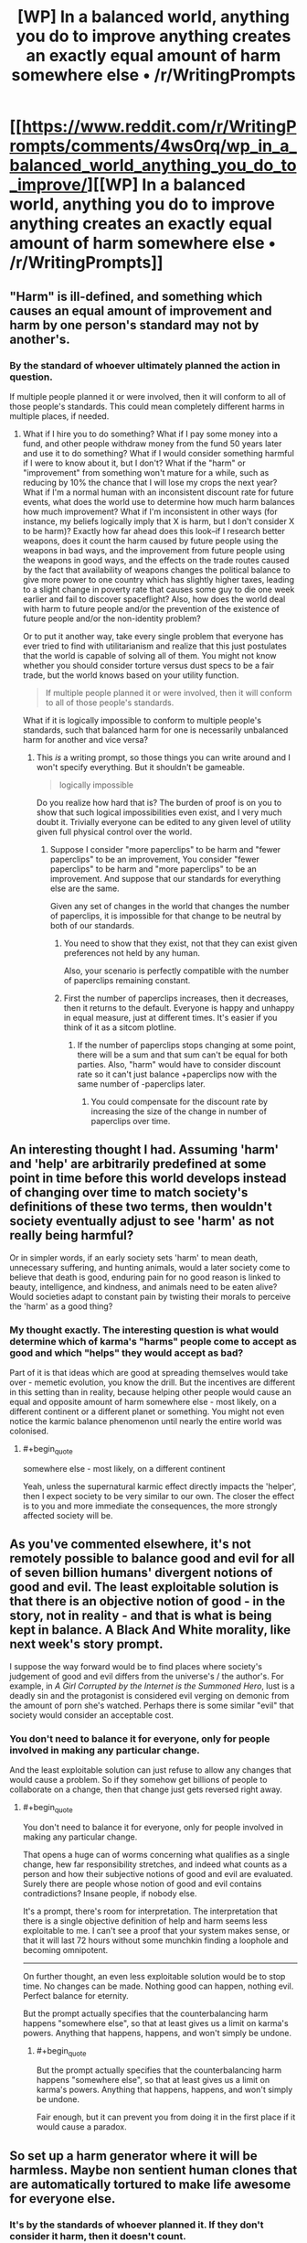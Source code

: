 #+TITLE: [WP] In a balanced world, anything you do to improve anything creates an exactly equal amount of harm somewhere else • /r/WritingPrompts

* [[https://www.reddit.com/r/WritingPrompts/comments/4ws0rq/wp_in_a_balanced_world_anything_you_do_to_improve/][[WP] In a balanced world, anything you do to improve anything creates an exactly equal amount of harm somewhere else • /r/WritingPrompts]]
:PROPERTIES:
:Author: itisike
:Score: 8
:DateUnix: 1470684917.0
:END:

** "Harm" is ill-defined, and something which causes an equal amount of improvement and harm by one person's standard may not by another's.
:PROPERTIES:
:Author: Jiro_T
:Score: 8
:DateUnix: 1470692609.0
:END:

*** By the standard of whoever ultimately planned the action in question.

If multiple people planned it or were involved, then it will conform to all of those people's standards. This could mean completely different harms in multiple places, if needed.
:PROPERTIES:
:Author: itisike
:Score: 1
:DateUnix: 1470692843.0
:END:

**** What if I hire you to do something? What if I pay some money into a fund, and other people withdraw money from the fund 50 years later and use it to do something? What if I would consider something harmful if I were to know about it, but I don't? What if the "harm" or "improvement" from something won't mature for a while, such as reducing by 10% the chance that I will lose my crops the next year? What if I'm a normal human with an inconsistent discount rate for future events, what does the world use to determine how much harm balances how much improvement? What if I'm inconsistent in other ways (for instance, my beliefs logically imply that X is harm, but I don't consider X to be harm)? Exactly how far ahead does this look--if I research better weapons, does it count the harm caused by future people using the weapons in bad ways, and the improvement from future people using the weapons in good ways, and the effects on the trade routes caused by the fact that availability of weapons changes the political balance to give more power to one country which has slightly higher taxes, leading to a slight change in poverty rate that causes some guy to die one week earlier and fail to discover spaceflight? Also, how does the world deal with harm to future people and/or the prevention of the existence of future people and/or the non-identity problem?

Or to put it another way, take every single problem that everyone has ever tried to find with utilitarianism and realize that this just postulates that the world is capable of solving all of them. You might not know whether you should consider torture versus dust specs to be a fair trade, but the world knows based on your utility function.

#+begin_quote
  If multiple people planned it or were involved, then it will conform to all of those people's standards.
#+end_quote

What if it is logically impossible to conform to multiple people's standards, such that balanced harm for one is necessarily unbalanced harm for another and vice versa?
:PROPERTIES:
:Author: Jiro_T
:Score: 5
:DateUnix: 1470693839.0
:END:

***** This /is/ a writing prompt, so those things you can write around and I won't specify everything. But it shouldn't be gameable.

#+begin_quote
  logically impossible
#+end_quote

Do you realize how hard that is? The burden of proof is on you to show that such logical impossibilities even exist, and I very much doubt it. Trivially everyone can be edited to any given level of utility given full physical control over the world.
:PROPERTIES:
:Author: itisike
:Score: 2
:DateUnix: 1470694263.0
:END:

****** Suppose I consider "more paperclips" to be harm and "fewer paperclips" to be an improvement, You consider "fewer paperclips" to be harm and "more paperclips" to be an improvement. And suppose that our standards for everything else are the same.

Given any set of changes in the world that changes the number of paperclips, it is impossible for that change to be neutral by both of our standards.
:PROPERTIES:
:Author: Jiro_T
:Score: 3
:DateUnix: 1470694579.0
:END:

******* You need to show that they exist, not that they can exist given preferences not held by any human.

Also, your scenario is perfectly compatible with the number of paperclips remaining constant.
:PROPERTIES:
:Author: itisike
:Score: 5
:DateUnix: 1470694732.0
:END:


******* First the number of paperclips increases, then it decreases, then it returns to the default. Everyone is happy and unhappy in equal measure, just at different times. It's easier if you think of it as a sitcom plotline.
:PROPERTIES:
:Author: UltraRedSpectrum
:Score: 1
:DateUnix: 1470771287.0
:END:

******** If the number of paperclips stops changing at some point, there will be a sum and that sum can't be equal for both parties. Also, "harm" would have to consider discount rate so it can't just balance +paperclips now with the same number of -paperclips later.
:PROPERTIES:
:Author: Jiro_T
:Score: 2
:DateUnix: 1470773060.0
:END:

********* You could compensate for the discount rate by increasing the size of the change in number of paperclips over time.
:PROPERTIES:
:Author: chaosmosis
:Score: 1
:DateUnix: 1470778828.0
:END:


** An interesting thought I had. Assuming 'harm' and 'help' are arbitrarily predefined at some point in time before this world develops instead of changing over time to match society's definitions of these two terms, then wouldn't society eventually adjust to see 'harm' as not really being harmful?

Or in simpler words, if an early society sets 'harm' to mean death, unnecessary suffering, and hunting animals, would a later society come to believe that death is good, enduring pain for no good reason is linked to beauty, intelligence, and kindness, and animals need to be eaten alive? Would societies adapt to constant pain by twisting their morals to perceive the 'harm' as a good thing?
:PROPERTIES:
:Author: xamueljones
:Score: 4
:DateUnix: 1470758090.0
:END:

*** My thought exactly. The interesting question is what would determine which of karma's "harms" people come to accept as good and which "helps" they would accept as bad?

Part of it is that ideas which are good at spreading themselves would take over - memetic evolution, you know the drill. But the incentives are different in this setting than in reality, because helping other people would cause an equal and opposite amount of harm somewhere else - most likely, on a different continent or a different planet or something. You might not even notice the karmic balance phenomenon until nearly the entire world was colonised.
:PROPERTIES:
:Author: Chronophilia
:Score: 2
:DateUnix: 1470761189.0
:END:

**** #+begin_quote
  somewhere else - most likely, on a different continent
#+end_quote

Yeah, unless the supernatural karmic effect directly impacts the 'helper', then I expect society to be very similar to our own. The closer the effect is to you and more immediate the consequences, the more strongly affected society will be.
:PROPERTIES:
:Author: xamueljones
:Score: 2
:DateUnix: 1470773454.0
:END:


** As you've commented elsewhere, it's not remotely possible to balance good and evil for all of seven billion humans' divergent notions of good and evil. The least exploitable solution is that there is an objective notion of good - in the story, not in reality - and that is what is being kept in balance. A Black And White morality, like next week's story prompt.

I suppose the way forward would be to find places where society's judgement of good and evil differs from the universe's / the author's. For example, in /A Girl Corrupted by the Internet is the Summoned Hero/, lust is a deadly sin and the protagonist is considered evil verging on demonic from the amount of porn she's watched. Perhaps there is some similar "evil" that society would consider an acceptable cost.
:PROPERTIES:
:Author: Chronophilia
:Score: 3
:DateUnix: 1470758857.0
:END:

*** You don't need to balance it for everyone, only for people involved in making any particular change.

And the least exploitable solution can just refuse to allow any changes that would cause a problem. So if they somehow get billions of people to collaborate on a change, then that change just gets reversed right away.
:PROPERTIES:
:Author: itisike
:Score: 1
:DateUnix: 1470759245.0
:END:

**** #+begin_quote
  You don't need to balance it for everyone, only for people involved in making any particular change.
#+end_quote

That opens a huge can of worms concerning what qualifies as a single change, hew far responsibility stretches, and indeed what counts as a person and how their subjective notions of good and evil are evaluated. Surely there are people whose notion of good and evil contains contradictions? Insane people, if nobody else.

It's a prompt, there's room for interpretation. The interpretation that there is a single objective definition of help and harm seems less exploitable to me. I can't see a proof that your system makes sense, or that it will last 72 hours without some munchkin finding a loophole and becoming omnipotent.

--------------

On further thought, an even less exploitable solution would be to stop time. No changes can be made. Nothing good can happen, nothing evil. Perfect balance for eternity.

But the prompt actually specifies that the counterbalancing harm happens "somewhere else", so that at least gives us a limit on karma's powers. Anything that happens, happens, and won't simply be undone.
:PROPERTIES:
:Author: Chronophilia
:Score: 3
:DateUnix: 1470760468.0
:END:

***** #+begin_quote
  But the prompt actually specifies that the counterbalancing harm happens "somewhere else", so that at least gives us a limit on karma's powers. Anything that happens, happens, and won't simply be undone.
#+end_quote

Fair enough, but it can prevent you from doing it in the first place if it would cause a paradox.
:PROPERTIES:
:Author: itisike
:Score: 1
:DateUnix: 1470760883.0
:END:


** So set up a harm generator where it will be harmless. Maybe non sentient human clones that are automatically tortured to make life awesome for everyone else.
:PROPERTIES:
:Author: distributed
:Score: 1
:DateUnix: 1470734164.0
:END:

*** It's by the standards of whoever planned it. If they don't consider it harm, then it doesn't count.
:PROPERTIES:
:Author: itisike
:Score: 1
:DateUnix: 1470738255.0
:END:

**** Then by my standards killing flies is very harmful, while curing people is slightly good. Now in my hospital I cure millions of people from any health problems by killing a few flies.
:PROPERTIES:
:Author: ajuc
:Score: 2
:DateUnix: 1470739269.0
:END:

***** And how do you gain from that, if you so disvalue killing flies?

And remember, nobody put you up to this, or their standards would also apply.

So why would you randomly kill flies and start a hospital?
:PROPERTIES:
:Author: itisike
:Score: 2
:DateUnix: 1470739701.0
:END:

****** This is by definition an equivalent exchange according to my utility function, so why not?

If you are going to protest that it's not worth it because it's 0 sum and also I have to perform some activity - then this applies to any other such exchange, so you argue nobody will every do any magical trade by definition.
:PROPERTIES:
:Author: ajuc
:Score: 2
:DateUnix: 1470760471.0
:END:

******* #+begin_quote
  so you argue nobody will every do any magical trade by definition.
#+end_quote

People are stupid and will try over and over even seeing the consequences.

That doesn't mean anyone will start a fly-killing hospital.
:PROPERTIES:
:Author: itisike
:Score: 1
:DateUnix: 1470760797.0
:END:
